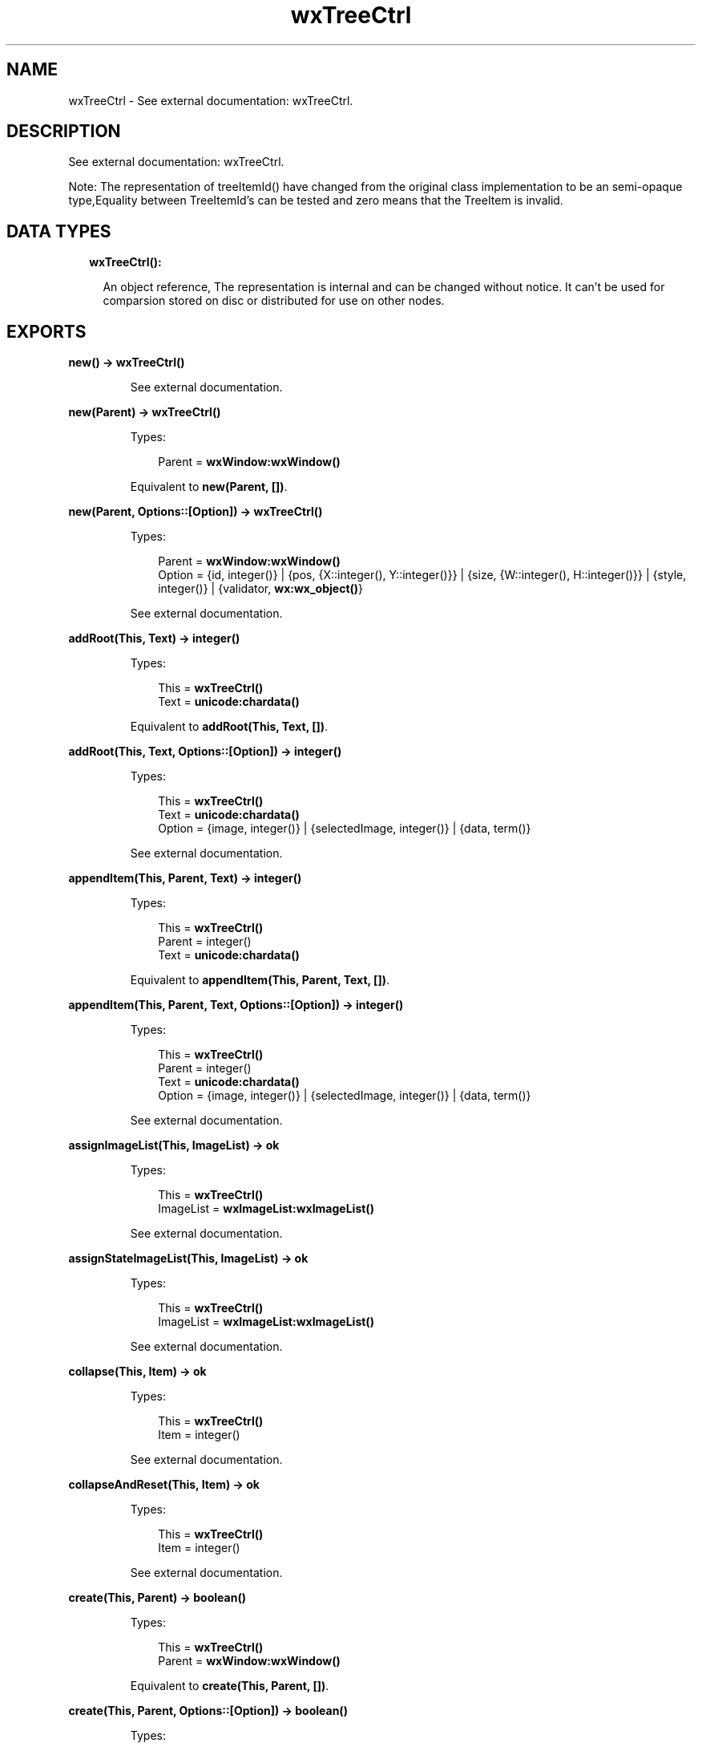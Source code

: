 .TH wxTreeCtrl 3 "wx 1.8" "" "Erlang Module Definition"
.SH NAME
wxTreeCtrl \- See external documentation: wxTreeCtrl.
.SH DESCRIPTION
.LP
See external documentation: wxTreeCtrl\&.
.LP
Note: The representation of treeItemId() have changed from the original class implementation to be an semi-opaque type,Equality between TreeItemId\&'s can be tested and zero means that the TreeItem is invalid\&.
.SH "DATA TYPES"

.RS 2
.TP 2
.B
wxTreeCtrl():

.RS 2
.LP
An object reference, The representation is internal and can be changed without notice\&. It can\&'t be used for comparsion stored on disc or distributed for use on other nodes\&.
.RE
.RE
.SH EXPORTS
.LP
.B
new() -> \fBwxTreeCtrl()\fR\&
.br
.RS
.LP
See external documentation\&.
.RE
.LP
.B
new(Parent) -> \fBwxTreeCtrl()\fR\&
.br
.RS
.LP
Types:

.RS 3
Parent = \fBwxWindow:wxWindow()\fR\&
.br
.RE
.RE
.RS
.LP
Equivalent to \fBnew(Parent, [])\fR\&\&.
.RE
.LP
.B
new(Parent, Options::[Option]) -> \fBwxTreeCtrl()\fR\&
.br
.RS
.LP
Types:

.RS 3
Parent = \fBwxWindow:wxWindow()\fR\&
.br
Option = {id, integer()} | {pos, {X::integer(), Y::integer()}} | {size, {W::integer(), H::integer()}} | {style, integer()} | {validator, \fBwx:wx_object()\fR\&}
.br
.RE
.RE
.RS
.LP
See external documentation\&.
.RE
.LP
.B
addRoot(This, Text) -> integer()
.br
.RS
.LP
Types:

.RS 3
This = \fBwxTreeCtrl()\fR\&
.br
Text = \fBunicode:chardata()\fR\&
.br
.RE
.RE
.RS
.LP
Equivalent to \fBaddRoot(This, Text, [])\fR\&\&.
.RE
.LP
.B
addRoot(This, Text, Options::[Option]) -> integer()
.br
.RS
.LP
Types:

.RS 3
This = \fBwxTreeCtrl()\fR\&
.br
Text = \fBunicode:chardata()\fR\&
.br
Option = {image, integer()} | {selectedImage, integer()} | {data, term()}
.br
.RE
.RE
.RS
.LP
See external documentation\&.
.RE
.LP
.B
appendItem(This, Parent, Text) -> integer()
.br
.RS
.LP
Types:

.RS 3
This = \fBwxTreeCtrl()\fR\&
.br
Parent = integer()
.br
Text = \fBunicode:chardata()\fR\&
.br
.RE
.RE
.RS
.LP
Equivalent to \fBappendItem(This, Parent, Text, [])\fR\&\&.
.RE
.LP
.B
appendItem(This, Parent, Text, Options::[Option]) -> integer()
.br
.RS
.LP
Types:

.RS 3
This = \fBwxTreeCtrl()\fR\&
.br
Parent = integer()
.br
Text = \fBunicode:chardata()\fR\&
.br
Option = {image, integer()} | {selectedImage, integer()} | {data, term()}
.br
.RE
.RE
.RS
.LP
See external documentation\&.
.RE
.LP
.B
assignImageList(This, ImageList) -> ok
.br
.RS
.LP
Types:

.RS 3
This = \fBwxTreeCtrl()\fR\&
.br
ImageList = \fBwxImageList:wxImageList()\fR\&
.br
.RE
.RE
.RS
.LP
See external documentation\&.
.RE
.LP
.B
assignStateImageList(This, ImageList) -> ok
.br
.RS
.LP
Types:

.RS 3
This = \fBwxTreeCtrl()\fR\&
.br
ImageList = \fBwxImageList:wxImageList()\fR\&
.br
.RE
.RE
.RS
.LP
See external documentation\&.
.RE
.LP
.B
collapse(This, Item) -> ok
.br
.RS
.LP
Types:

.RS 3
This = \fBwxTreeCtrl()\fR\&
.br
Item = integer()
.br
.RE
.RE
.RS
.LP
See external documentation\&.
.RE
.LP
.B
collapseAndReset(This, Item) -> ok
.br
.RS
.LP
Types:

.RS 3
This = \fBwxTreeCtrl()\fR\&
.br
Item = integer()
.br
.RE
.RE
.RS
.LP
See external documentation\&.
.RE
.LP
.B
create(This, Parent) -> boolean()
.br
.RS
.LP
Types:

.RS 3
This = \fBwxTreeCtrl()\fR\&
.br
Parent = \fBwxWindow:wxWindow()\fR\&
.br
.RE
.RE
.RS
.LP
Equivalent to \fBcreate(This, Parent, [])\fR\&\&.
.RE
.LP
.B
create(This, Parent, Options::[Option]) -> boolean()
.br
.RS
.LP
Types:

.RS 3
This = \fBwxTreeCtrl()\fR\&
.br
Parent = \fBwxWindow:wxWindow()\fR\&
.br
Option = {id, integer()} | {pos, {X::integer(), Y::integer()}} | {size, {W::integer(), H::integer()}} | {style, integer()} | {validator, \fBwx:wx_object()\fR\&}
.br
.RE
.RE
.RS
.LP
See external documentation\&.
.RE
.LP
.B
delete(This, Item) -> ok
.br
.RS
.LP
Types:

.RS 3
This = \fBwxTreeCtrl()\fR\&
.br
Item = integer()
.br
.RE
.RE
.RS
.LP
See external documentation\&.
.RE
.LP
.B
deleteAllItems(This) -> ok
.br
.RS
.LP
Types:

.RS 3
This = \fBwxTreeCtrl()\fR\&
.br
.RE
.RE
.RS
.LP
See external documentation\&.
.RE
.LP
.B
deleteChildren(This, Item) -> ok
.br
.RS
.LP
Types:

.RS 3
This = \fBwxTreeCtrl()\fR\&
.br
Item = integer()
.br
.RE
.RE
.RS
.LP
See external documentation\&.
.RE
.LP
.B
editLabel(This, Item) -> \fBwxTextCtrl:wxTextCtrl()\fR\&
.br
.RS
.LP
Types:

.RS 3
This = \fBwxTreeCtrl()\fR\&
.br
Item = integer()
.br
.RE
.RE
.RS
.LP
See external documentation\&.
.RE
.LP
.B
ensureVisible(This, Item) -> ok
.br
.RS
.LP
Types:

.RS 3
This = \fBwxTreeCtrl()\fR\&
.br
Item = integer()
.br
.RE
.RE
.RS
.LP
See external documentation\&.
.RE
.LP
.B
expand(This, Item) -> ok
.br
.RS
.LP
Types:

.RS 3
This = \fBwxTreeCtrl()\fR\&
.br
Item = integer()
.br
.RE
.RE
.RS
.LP
See external documentation\&.
.RE
.LP
.B
getBoundingRect(This, Item) -> Result
.br
.RS
.LP
Types:

.RS 3
Result = {Res::boolean(), Rect::{X::integer(), Y::integer(), W::integer(), H::integer()}}
.br
This = \fBwxTreeCtrl()\fR\&
.br
Item = integer()
.br
.RE
.RE
.RS
.LP
Equivalent to \fBgetBoundingRect(This, Item, [])\fR\&\&.
.RE
.LP
.B
getBoundingRect(This, Item, Options::[Option]) -> Result
.br
.RS
.LP
Types:

.RS 3
Result = {Res::boolean(), Rect::{X::integer(), Y::integer(), W::integer(), H::integer()}}
.br
This = \fBwxTreeCtrl()\fR\&
.br
Item = integer()
.br
Option = {textOnly, boolean()}
.br
.RE
.RE
.RS
.LP
See external documentation\&.
.RE
.LP
.B
getChildrenCount(This, Item) -> integer()
.br
.RS
.LP
Types:

.RS 3
This = \fBwxTreeCtrl()\fR\&
.br
Item = integer()
.br
.RE
.RE
.RS
.LP
Equivalent to \fBgetChildrenCount(This, Item, [])\fR\&\&.
.RE
.LP
.B
getChildrenCount(This, Item, Options::[Option]) -> integer()
.br
.RS
.LP
Types:

.RS 3
This = \fBwxTreeCtrl()\fR\&
.br
Item = integer()
.br
Option = {recursively, boolean()}
.br
.RE
.RE
.RS
.LP
See external documentation\&.
.RE
.LP
.B
getCount(This) -> integer()
.br
.RS
.LP
Types:

.RS 3
This = \fBwxTreeCtrl()\fR\&
.br
.RE
.RE
.RS
.LP
See external documentation\&.
.RE
.LP
.B
getEditControl(This) -> \fBwxTextCtrl:wxTextCtrl()\fR\&
.br
.RS
.LP
Types:

.RS 3
This = \fBwxTreeCtrl()\fR\&
.br
.RE
.RE
.RS
.LP
See external documentation\&.
.RE
.LP
.B
getFirstChild(This, Item) -> Result
.br
.RS
.LP
Types:

.RS 3
Result = {Res::integer(), Cookie::integer()}
.br
This = \fBwxTreeCtrl()\fR\&
.br
Item = integer()
.br
.RE
.RE
.RS
.LP
See external documentation\&.
.RE
.LP
.B
getNextChild(This, Item, Cookie) -> Result
.br
.RS
.LP
Types:

.RS 3
Result = {Res::integer(), Cookie::integer()}
.br
This = \fBwxTreeCtrl()\fR\&
.br
Item = integer()
.br
Cookie = integer()
.br
.RE
.RE
.RS
.LP
See external documentation\&.
.RE
.LP
.B
getFirstVisibleItem(This) -> integer()
.br
.RS
.LP
Types:

.RS 3
This = \fBwxTreeCtrl()\fR\&
.br
.RE
.RE
.RS
.LP
See external documentation\&.
.RE
.LP
.B
getImageList(This) -> \fBwxImageList:wxImageList()\fR\&
.br
.RS
.LP
Types:

.RS 3
This = \fBwxTreeCtrl()\fR\&
.br
.RE
.RE
.RS
.LP
See external documentation\&.
.RE
.LP
.B
getIndent(This) -> integer()
.br
.RS
.LP
Types:

.RS 3
This = \fBwxTreeCtrl()\fR\&
.br
.RE
.RE
.RS
.LP
See external documentation\&.
.RE
.LP
.B
getItemBackgroundColour(This, Item) -> \fBwx:wx_colour4()\fR\&
.br
.RS
.LP
Types:

.RS 3
This = \fBwxTreeCtrl()\fR\&
.br
Item = integer()
.br
.RE
.RE
.RS
.LP
See external documentation\&.
.RE
.LP
.B
getItemData(This, Item) -> term()
.br
.RS
.LP
Types:

.RS 3
This = \fBwxTreeCtrl()\fR\&
.br
Item = integer()
.br
.RE
.RE
.RS
.LP
See external documentation\&.
.RE
.LP
.B
getItemFont(This, Item) -> \fBwxFont:wxFont()\fR\&
.br
.RS
.LP
Types:

.RS 3
This = \fBwxTreeCtrl()\fR\&
.br
Item = integer()
.br
.RE
.RE
.RS
.LP
See external documentation\&.
.RE
.LP
.B
getItemImage(This, Item) -> integer()
.br
.RS
.LP
Types:

.RS 3
This = \fBwxTreeCtrl()\fR\&
.br
Item = integer()
.br
.RE
.RE
.RS
.LP
See external documentation\&.
.RE
.LP
.B
getItemImage(This, Item, Options::[Option]) -> integer()
.br
.RS
.LP
Types:

.RS 3
This = \fBwxTreeCtrl()\fR\&
.br
Item = integer()
.br
Option = {which, \fBwx:wx_enum()\fR\&}
.br
.RE
.RE
.RS
.LP
See external documentation\&. 
.br
Which = ?wxTreeItemIcon_Normal | ?wxTreeItemIcon_Selected | ?wxTreeItemIcon_Expanded | ?wxTreeItemIcon_SelectedExpanded | ?wxTreeItemIcon_Max
.RE
.LP
.B
getItemText(This, Item) -> \fBunicode:charlist()\fR\&
.br
.RS
.LP
Types:

.RS 3
This = \fBwxTreeCtrl()\fR\&
.br
Item = integer()
.br
.RE
.RE
.RS
.LP
See external documentation\&.
.RE
.LP
.B
getItemTextColour(This, Item) -> \fBwx:wx_colour4()\fR\&
.br
.RS
.LP
Types:

.RS 3
This = \fBwxTreeCtrl()\fR\&
.br
Item = integer()
.br
.RE
.RE
.RS
.LP
See external documentation\&.
.RE
.LP
.B
getLastChild(This, Item) -> integer()
.br
.RS
.LP
Types:

.RS 3
This = \fBwxTreeCtrl()\fR\&
.br
Item = integer()
.br
.RE
.RE
.RS
.LP
See external documentation\&.
.RE
.LP
.B
getNextSibling(This, Item) -> integer()
.br
.RS
.LP
Types:

.RS 3
This = \fBwxTreeCtrl()\fR\&
.br
Item = integer()
.br
.RE
.RE
.RS
.LP
See external documentation\&.
.RE
.LP
.B
getNextVisible(This, Item) -> integer()
.br
.RS
.LP
Types:

.RS 3
This = \fBwxTreeCtrl()\fR\&
.br
Item = integer()
.br
.RE
.RE
.RS
.LP
See external documentation\&.
.RE
.LP
.B
getItemParent(This, Item) -> integer()
.br
.RS
.LP
Types:

.RS 3
This = \fBwxTreeCtrl()\fR\&
.br
Item = integer()
.br
.RE
.RE
.RS
.LP
See external documentation\&.
.RE
.LP
.B
getPrevSibling(This, Item) -> integer()
.br
.RS
.LP
Types:

.RS 3
This = \fBwxTreeCtrl()\fR\&
.br
Item = integer()
.br
.RE
.RE
.RS
.LP
See external documentation\&.
.RE
.LP
.B
getPrevVisible(This, Item) -> integer()
.br
.RS
.LP
Types:

.RS 3
This = \fBwxTreeCtrl()\fR\&
.br
Item = integer()
.br
.RE
.RE
.RS
.LP
See external documentation\&.
.RE
.LP
.B
getRootItem(This) -> integer()
.br
.RS
.LP
Types:

.RS 3
This = \fBwxTreeCtrl()\fR\&
.br
.RE
.RE
.RS
.LP
See external documentation\&.
.RE
.LP
.B
getSelection(This) -> integer()
.br
.RS
.LP
Types:

.RS 3
This = \fBwxTreeCtrl()\fR\&
.br
.RE
.RE
.RS
.LP
See external documentation\&.
.RE
.LP
.B
getSelections(This) -> Result
.br
.RS
.LP
Types:

.RS 3
Result = {Res::integer(), Val::[integer()]}
.br
This = \fBwxTreeCtrl()\fR\&
.br
.RE
.RE
.RS
.LP
See external documentation\&.
.RE
.LP
.B
getStateImageList(This) -> \fBwxImageList:wxImageList()\fR\&
.br
.RS
.LP
Types:

.RS 3
This = \fBwxTreeCtrl()\fR\&
.br
.RE
.RE
.RS
.LP
See external documentation\&.
.RE
.LP
.B
hitTest(This, Point) -> Result
.br
.RS
.LP
Types:

.RS 3
Result = {Res::integer(), Flags::integer()}
.br
This = \fBwxTreeCtrl()\fR\&
.br
Point = {X::integer(), Y::integer()}
.br
.RE
.RE
.RS
.LP
See external documentation\&.
.RE
.LP
.B
insertItem(This, Parent, Pos, Text) -> integer()
.br
.RS
.LP
Types:

.RS 3
This = \fBwxTreeCtrl()\fR\&
.br
Parent = integer()
.br
Pos = integer()
.br
Text = \fBunicode:chardata()\fR\&
.br
.RE
.RE
.RS
.LP
Equivalent to \fBinsertItem(This, Parent, Pos, Text, [])\fR\&\&.
.RE
.LP
.B
insertItem(This, Parent, Pos, Text, Options::[Option]) -> integer()
.br
.RS
.LP
Types:

.RS 3
This = \fBwxTreeCtrl()\fR\&
.br
Parent = integer()
.br
Pos = integer()
.br
Text = \fBunicode:chardata()\fR\&
.br
Option = {image, integer()} | {selImage, integer()} | {data, term()}
.br
.RE
.RE
.RS
.LP
See external documentation\&.
.RE
.LP
.B
isBold(This, Item) -> boolean()
.br
.RS
.LP
Types:

.RS 3
This = \fBwxTreeCtrl()\fR\&
.br
Item = integer()
.br
.RE
.RE
.RS
.LP
See external documentation\&.
.RE
.LP
.B
isExpanded(This, Item) -> boolean()
.br
.RS
.LP
Types:

.RS 3
This = \fBwxTreeCtrl()\fR\&
.br
Item = integer()
.br
.RE
.RE
.RS
.LP
See external documentation\&.
.RE
.LP
.B
isSelected(This, Item) -> boolean()
.br
.RS
.LP
Types:

.RS 3
This = \fBwxTreeCtrl()\fR\&
.br
Item = integer()
.br
.RE
.RE
.RS
.LP
See external documentation\&.
.RE
.LP
.B
isVisible(This, Item) -> boolean()
.br
.RS
.LP
Types:

.RS 3
This = \fBwxTreeCtrl()\fR\&
.br
Item = integer()
.br
.RE
.RE
.RS
.LP
See external documentation\&.
.RE
.LP
.B
itemHasChildren(This, Item) -> boolean()
.br
.RS
.LP
Types:

.RS 3
This = \fBwxTreeCtrl()\fR\&
.br
Item = integer()
.br
.RE
.RE
.RS
.LP
See external documentation\&.
.RE
.LP
.B
isTreeItemIdOk(Id) -> boolean()
.br
.RS
.LP
Types:

.RS 3
Id = integer()
.br
.RE
.RE
.RS
.LP
See external documentation\&.
.RE
.LP
.B
prependItem(This, Parent, Text) -> integer()
.br
.RS
.LP
Types:

.RS 3
This = \fBwxTreeCtrl()\fR\&
.br
Parent = integer()
.br
Text = \fBunicode:chardata()\fR\&
.br
.RE
.RE
.RS
.LP
Equivalent to \fBprependItem(This, Parent, Text, [])\fR\&\&.
.RE
.LP
.B
prependItem(This, Parent, Text, Options::[Option]) -> integer()
.br
.RS
.LP
Types:

.RS 3
This = \fBwxTreeCtrl()\fR\&
.br
Parent = integer()
.br
Text = \fBunicode:chardata()\fR\&
.br
Option = {image, integer()} | {selectedImage, integer()} | {data, term()}
.br
.RE
.RE
.RS
.LP
See external documentation\&.
.RE
.LP
.B
scrollTo(This, Item) -> ok
.br
.RS
.LP
Types:

.RS 3
This = \fBwxTreeCtrl()\fR\&
.br
Item = integer()
.br
.RE
.RE
.RS
.LP
See external documentation\&.
.RE
.LP
.B
selectItem(This, Item) -> ok
.br
.RS
.LP
Types:

.RS 3
This = \fBwxTreeCtrl()\fR\&
.br
Item = integer()
.br
.RE
.RE
.RS
.LP
See external documentation\&.
.RE
.LP
.B
selectItem(This, Item, Options::[Option]) -> ok
.br
.RS
.LP
Types:

.RS 3
This = \fBwxTreeCtrl()\fR\&
.br
Item = integer()
.br
Option = {select, boolean()}
.br
.RE
.RE
.RS
.LP
See external documentation\&.
.RE
.LP
.B
setIndent(This, Indent) -> ok
.br
.RS
.LP
Types:

.RS 3
This = \fBwxTreeCtrl()\fR\&
.br
Indent = integer()
.br
.RE
.RE
.RS
.LP
See external documentation\&.
.RE
.LP
.B
setImageList(This, ImageList) -> ok
.br
.RS
.LP
Types:

.RS 3
This = \fBwxTreeCtrl()\fR\&
.br
ImageList = \fBwxImageList:wxImageList()\fR\&
.br
.RE
.RE
.RS
.LP
See external documentation\&.
.RE
.LP
.B
setItemBackgroundColour(This, Item, Col) -> ok
.br
.RS
.LP
Types:

.RS 3
This = \fBwxTreeCtrl()\fR\&
.br
Item = integer()
.br
Col = \fBwx:wx_colour()\fR\&
.br
.RE
.RE
.RS
.LP
See external documentation\&.
.RE
.LP
.B
setItemBold(This, Item) -> ok
.br
.RS
.LP
Types:

.RS 3
This = \fBwxTreeCtrl()\fR\&
.br
Item = integer()
.br
.RE
.RE
.RS
.LP
Equivalent to \fBsetItemBold(This, Item, [])\fR\&\&.
.RE
.LP
.B
setItemBold(This, Item, Options::[Option]) -> ok
.br
.RS
.LP
Types:

.RS 3
This = \fBwxTreeCtrl()\fR\&
.br
Item = integer()
.br
Option = {bold, boolean()}
.br
.RE
.RE
.RS
.LP
See external documentation\&.
.RE
.LP
.B
setItemData(This, Item, Data) -> ok
.br
.RS
.LP
Types:

.RS 3
This = \fBwxTreeCtrl()\fR\&
.br
Item = integer()
.br
Data = term()
.br
.RE
.RE
.RS
.LP
See external documentation\&.
.RE
.LP
.B
setItemDropHighlight(This, Item) -> ok
.br
.RS
.LP
Types:

.RS 3
This = \fBwxTreeCtrl()\fR\&
.br
Item = integer()
.br
.RE
.RE
.RS
.LP
Equivalent to \fBsetItemDropHighlight(This, Item, [])\fR\&\&.
.RE
.LP
.B
setItemDropHighlight(This, Item, Options::[Option]) -> ok
.br
.RS
.LP
Types:

.RS 3
This = \fBwxTreeCtrl()\fR\&
.br
Item = integer()
.br
Option = {highlight, boolean()}
.br
.RE
.RE
.RS
.LP
See external documentation\&.
.RE
.LP
.B
setItemFont(This, Item, Font) -> ok
.br
.RS
.LP
Types:

.RS 3
This = \fBwxTreeCtrl()\fR\&
.br
Item = integer()
.br
Font = \fBwxFont:wxFont()\fR\&
.br
.RE
.RE
.RS
.LP
See external documentation\&.
.RE
.LP
.B
setItemHasChildren(This, Item) -> ok
.br
.RS
.LP
Types:

.RS 3
This = \fBwxTreeCtrl()\fR\&
.br
Item = integer()
.br
.RE
.RE
.RS
.LP
Equivalent to \fBsetItemHasChildren(This, Item, [])\fR\&\&.
.RE
.LP
.B
setItemHasChildren(This, Item, Options::[Option]) -> ok
.br
.RS
.LP
Types:

.RS 3
This = \fBwxTreeCtrl()\fR\&
.br
Item = integer()
.br
Option = {has, boolean()}
.br
.RE
.RE
.RS
.LP
See external documentation\&.
.RE
.LP
.B
setItemImage(This, Item, Image) -> ok
.br
.RS
.LP
Types:

.RS 3
This = \fBwxTreeCtrl()\fR\&
.br
Item = integer()
.br
Image = integer()
.br
.RE
.RE
.RS
.LP
See external documentation\&.
.RE
.LP
.B
setItemImage(This, Item, Image, Options::[Option]) -> ok
.br
.RS
.LP
Types:

.RS 3
This = \fBwxTreeCtrl()\fR\&
.br
Item = integer()
.br
Image = integer()
.br
Option = {which, \fBwx:wx_enum()\fR\&}
.br
.RE
.RE
.RS
.LP
See external documentation\&. 
.br
Which = ?wxTreeItemIcon_Normal | ?wxTreeItemIcon_Selected | ?wxTreeItemIcon_Expanded | ?wxTreeItemIcon_SelectedExpanded | ?wxTreeItemIcon_Max
.RE
.LP
.B
setItemText(This, Item, Text) -> ok
.br
.RS
.LP
Types:

.RS 3
This = \fBwxTreeCtrl()\fR\&
.br
Item = integer()
.br
Text = \fBunicode:chardata()\fR\&
.br
.RE
.RE
.RS
.LP
See external documentation\&.
.RE
.LP
.B
setItemTextColour(This, Item, Col) -> ok
.br
.RS
.LP
Types:

.RS 3
This = \fBwxTreeCtrl()\fR\&
.br
Item = integer()
.br
Col = \fBwx:wx_colour()\fR\&
.br
.RE
.RE
.RS
.LP
See external documentation\&.
.RE
.LP
.B
setStateImageList(This, ImageList) -> ok
.br
.RS
.LP
Types:

.RS 3
This = \fBwxTreeCtrl()\fR\&
.br
ImageList = \fBwxImageList:wxImageList()\fR\&
.br
.RE
.RE
.RS
.LP
See external documentation\&.
.RE
.LP
.B
setWindowStyle(This, Styles) -> ok
.br
.RS
.LP
Types:

.RS 3
This = \fBwxTreeCtrl()\fR\&
.br
Styles = integer()
.br
.RE
.RE
.RS
.LP
See external documentation\&.
.RE
.LP
.B
sortChildren(This, Item) -> ok
.br
.RS
.LP
Types:

.RS 3
This = \fBwxTreeCtrl()\fR\&
.br
Item = integer()
.br
.RE
.RE
.RS
.LP
See external documentation\&.
.RE
.LP
.B
toggle(This, Item) -> ok
.br
.RS
.LP
Types:

.RS 3
This = \fBwxTreeCtrl()\fR\&
.br
Item = integer()
.br
.RE
.RE
.RS
.LP
See external documentation\&.
.RE
.LP
.B
toggleItemSelection(This, Item) -> ok
.br
.RS
.LP
Types:

.RS 3
This = \fBwxTreeCtrl()\fR\&
.br
Item = integer()
.br
.RE
.RE
.RS
.LP
See external documentation\&.
.RE
.LP
.B
unselect(This) -> ok
.br
.RS
.LP
Types:

.RS 3
This = \fBwxTreeCtrl()\fR\&
.br
.RE
.RE
.RS
.LP
See external documentation\&.
.RE
.LP
.B
unselectAll(This) -> ok
.br
.RS
.LP
Types:

.RS 3
This = \fBwxTreeCtrl()\fR\&
.br
.RE
.RE
.RS
.LP
See external documentation\&.
.RE
.LP
.B
unselectItem(This, Item) -> ok
.br
.RS
.LP
Types:

.RS 3
This = \fBwxTreeCtrl()\fR\&
.br
Item = integer()
.br
.RE
.RE
.RS
.LP
See external documentation\&.
.RE
.LP
.B
destroy(This::\fBwxTreeCtrl()\fR\&) -> ok
.br
.RS
.LP
Destroys this object, do not use object again
.RE
.SH AUTHORS
.LP

.I
<>